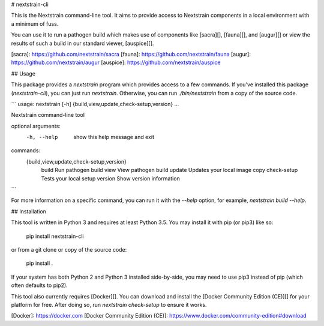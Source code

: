 # nextstrain-cli

This is the Nextstrain command-line tool.  It aims to provide access to
Nextstrain components in a local environment with a minimum of fuss.

You can use it to run a pathogen build which makes use of components like
[sacra][], [fauna][], and [augur][] or view the results of such a build in our
standard viewer, [auspice][].


[sacra]: https://github.com/nextstrain/sacra
[fauna]: https://github.com/nextstrain/fauna
[augur]: https://github.com/nextstrain/augur
[auspice]: https://github.com/nextstrain/auspice


## Usage

This package provides a `nextstrain` program which provides access to a few
commands.  If you've installed this package (`nextstrain-cli`), you can just
run `nextstrain`.  Otherwise, you can run `./bin/nextstrain` from a copy of the
source code.

```
usage: nextstrain [-h] {build,view,update,check-setup,version} ...

Nextstrain command-line tool

optional arguments:
  -h, --help            show this help message and exit

commands:
  {build,view,update,check-setup,version}
    build               Run pathogen build
    view                View pathogen build
    update              Updates your local image copy
    check-setup         Tests your local setup
    version             Show version information
```

For more information on a specific command, you can run it with the `--help`
option, for example, `nextstrain build --help`.


## Installation

This tool is written in Python 3 and requires at least Python 3.5.  You may
install it with pip (or pip3) like so:

    pip install nextstrain-cli

or from a git clone or copy of the source code:

    pip install .

If your system has both Python 2 and Python 3 installed side-by-side, you may
need to use pip3 instead of pip (which often defaults to pip2).

This tool also currently requires [Docker][].  You can download and install the
[Docker Community Edition (CE)][] for your platform for free.  After doing so,
run `nextstrain check-setup` to ensure it works.


[Docker]: https://docker.com
[Docker Community Edition (CE)]: https://www.docker.com/community-edition#download


